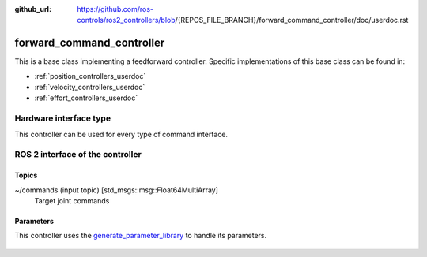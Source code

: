 :github_url: https://github.com/ros-controls/ros2_controllers/blob/{REPOS_FILE_BRANCH}/forward_command_controller/doc/userdoc.rst

.. _forward_command_controller_userdoc:

forward_command_controller
==========================

This is a base class implementing a feedforward controller. Specific implementations of this base class can be found in:

* :ref:`position_controllers_userdoc`
* :ref:`velocity_controllers_userdoc`
* :ref:`effort_controllers_userdoc`

Hardware interface type
-----------------------

This controller can be used for every type of command interface.


ROS 2 interface of the controller
---------------------------------

Topics
^^^^^^^

~/commands (input topic) [std_msgs::msg::Float64MultiArray]
  Target joint commands

Parameters
^^^^^^^^^^^^^^

This controller uses the `generate_parameter_library <https://github.com/PickNikRobotics/generate_parameter_library>`_ to handle its parameters.

   .. tabs::

      .. group-tab:: forward_command_controller

        .. generate_parameter_library_details:: ../src/forward_command_controller_parameters.yaml

      .. group-tab:: multi_interface_forward_command_controller

        .. generate_parameter_library_details:: ../src/multi_interface_forward_command_controller_parameters.yaml

